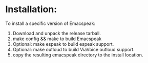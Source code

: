 * Installation:

To install a specific version of Emacspeak:

  1. Download and unpack the release tarball.
  2. make config && make to build Emacspeak
  3. Optional: make espeak to build espeak support.
  4. Optional: make outloud to build ViaVoice outloud support.
  5.  copy the resulting  emacspeak directory to the install location.
